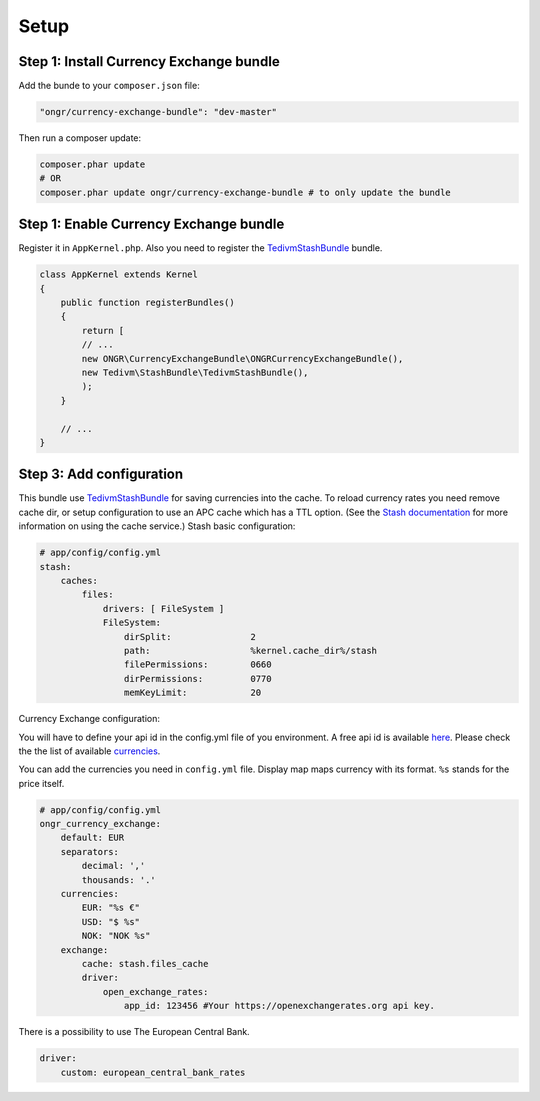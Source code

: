 Setup
=====

Step 1: Install Currency Exchange bundle
----------------------------------------

Add the bunde to your ``composer.json`` file:

.. code-block:: yaml

    "ongr/currency-exchange-bundle": "dev-master"
..

Then run a composer update:

.. code-block:: bash

    composer.phar update
    # OR
    composer.phar update ongr/currency-exchange-bundle # to only update the bundle
..

Step 1: Enable Currency Exchange bundle
---------------------------------------

Register it in ``AppKernel.php``.
Also you need to register the `TedivmStashBundle <https://github.com/tedious/TedivmStashBundle>`_ bundle.

.. code-block:: php

    class AppKernel extends Kernel
    {
        public function registerBundles()
        {
            return [
            // ...
            new ONGR\CurrencyExchangeBundle\ONGRCurrencyExchangeBundle(),
            new Tedivm\StashBundle\TedivmStashBundle(),
            );
        }

        // ...
    }
..

Step 3: Add configuration
-------------------------

This bundle use `TedivmStashBundle <https://github.com/tedious/TedivmStashBundle>`_ for saving currencies into the cache.
To reload currency rates you need remove cache dir, or setup configuration to use an APC cache which has a TTL option.
(See the `Stash documentation <http://stash.tedivm.com>`_ for more information on using the cache service.)
Stash basic configuration:

.. code-block:: yaml

    # app/config/config.yml
    stash:
        caches:
            files:
                drivers: [ FileSystem ]
                FileSystem:
                    dirSplit:               2
                    path:                   %kernel.cache_dir%/stash
                    filePermissions:        0660
                    dirPermissions:         0770
                    memKeyLimit:            20
..

Currency Exchange configuration:

You will have to define your api id in the config.yml file of you environment.
A free api id is available `here <https://openexchangerates.org/signup/free>`_.
Please check the the list of available `currencies <https://openexchangerates.org/currencies>`_.

You can add the currencies you need in ``config.yml`` file. Display map maps currency with its format. ``%s`` stands for the price itself.


.. code-block:: yaml

    # app/config/config.yml
    ongr_currency_exchange:
        default: EUR
        separators:
            decimal: ','
            thousands: '.'
        currencies:
            EUR: "%s €"
            USD: "$ %s"
            NOK: "NOK %s"
        exchange:
            cache: stash.files_cache
            driver:
                open_exchange_rates:
                    app_id: 123456 #Your https://openexchangerates.org api key.
..

There is a possibility to use The European Central Bank.

.. code-block:: yaml

    driver:
        custom: european_central_bank_rates
..